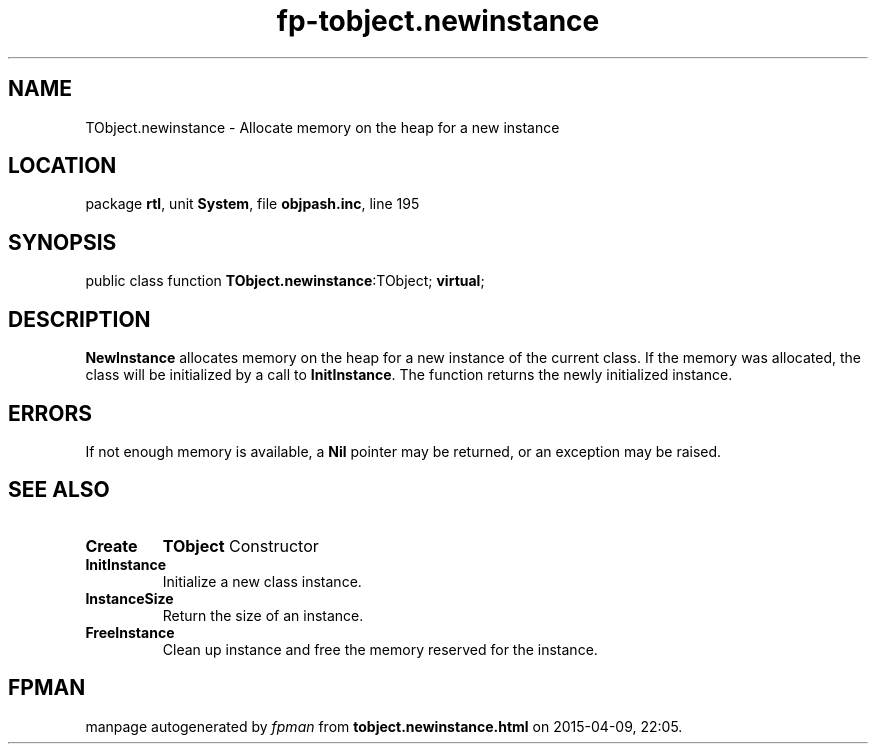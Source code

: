 .\" file autogenerated by fpman
.TH "fp-tobject.newinstance" 3 "2014-03-14" "fpman" "Free Pascal Programmer's Manual"
.SH NAME
TObject.newinstance - Allocate memory on the heap for a new instance
.SH LOCATION
package \fBrtl\fR, unit \fBSystem\fR, file \fBobjpash.inc\fR, line 195
.SH SYNOPSIS
public class function \fBTObject.newinstance\fR:TObject; \fBvirtual\fR;
.SH DESCRIPTION
\fBNewInstance\fR allocates memory on the heap for a new instance of the current class. If the memory was allocated, the class will be initialized by a call to \fBInitInstance\fR. The function returns the newly initialized instance.


.SH ERRORS
If not enough memory is available, a \fBNil\fR pointer may be returned, or an exception may be raised.


.SH SEE ALSO
.TP
.B Create
\fBTObject\fR Constructor
.TP
.B InitInstance
Initialize a new class instance.
.TP
.B InstanceSize
Return the size of an instance.
.TP
.B FreeInstance
Clean up instance and free the memory reserved for the instance.

.SH FPMAN
manpage autogenerated by \fIfpman\fR from \fBtobject.newinstance.html\fR on 2015-04-09, 22:05.

